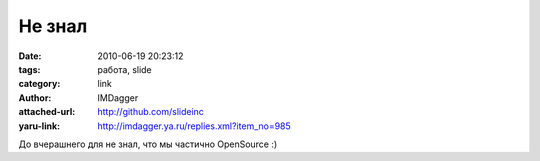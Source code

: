 Не знал
=======
:date: 2010-06-19 20:23:12
:tags: работа, slide
:category: link
:author: IMDagger
:attached-url: http://github.com/slideinc
:yaru-link: http://imdagger.ya.ru/replies.xml?item_no=985

До вчерашнего для не знал, что мы частично OpenSource :)

